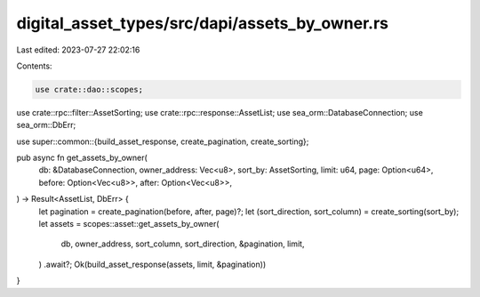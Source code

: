 digital_asset_types/src/dapi/assets_by_owner.rs
===============================================

Last edited: 2023-07-27 22:02:16

Contents:

.. code-block:: rs

    use crate::dao::scopes;
use crate::rpc::filter::AssetSorting;
use crate::rpc::response::AssetList;
use sea_orm::DatabaseConnection;
use sea_orm::DbErr;

use super::common::{build_asset_response, create_pagination, create_sorting};

pub async fn get_assets_by_owner(
    db: &DatabaseConnection,
    owner_address: Vec<u8>,
    sort_by: AssetSorting,
    limit: u64,
    page: Option<u64>,
    before: Option<Vec<u8>>,
    after: Option<Vec<u8>>,
) -> Result<AssetList, DbErr> {
    let pagination = create_pagination(before, after, page)?;
    let (sort_direction, sort_column) = create_sorting(sort_by);
    let assets = scopes::asset::get_assets_by_owner(
        db,
        owner_address,
        sort_column,
        sort_direction,
        &pagination,
        limit,
    )
    .await?;
    Ok(build_asset_response(assets, limit, &pagination))
}


